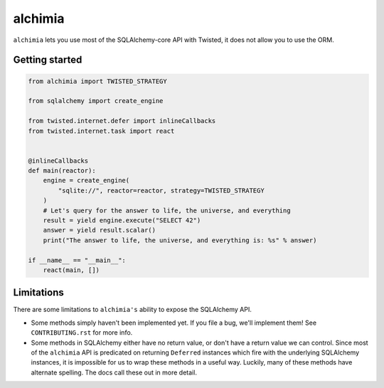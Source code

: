 alchimia
========

``alchimia`` lets you use most of the SQLAlchemy-core API with Twisted, it does
not allow you to use the ORM.

Getting started
---------------

.. code:: python

    from alchimia import TWISTED_STRATEGY

    from sqlalchemy import create_engine

    from twisted.internet.defer import inlineCallbacks
    from twisted.internet.task import react


    @inlineCallbacks
    def main(reactor):
        engine = create_engine(
            "sqlite://", reactor=reactor, strategy=TWISTED_STRATEGY
        )
        # Let's query for the answer to life, the universe, and everything
        result = yield engine.execute("SELECT 42")
        answer = yield result.scalar()
        print("The answer to life, the universe, and everything is: %s" % answer)

    if __name__ == "__main__":
        react(main, [])


Limitations
-----------

There are some limitations to ``alchimia's`` ability to expose the SQLAlchemy
API.

* Some methods simply haven't been implemented yet. If you file a bug, we'll
  implement them! See ``CONTRIBUTING.rst`` for more info.
* Some methods in SQLAlchemy either have no return value, or don't have a
  return value we can control. Since most of the ``alchimia`` API is predicated
  on returning ``Deferred`` instances which fire with the underlying SQLAlchemy
  instances, it is impossible for us to wrap these methods in a useful way.
  Luckily, many of these methods have alternate spelling. The docs call these
  out in more detail.
